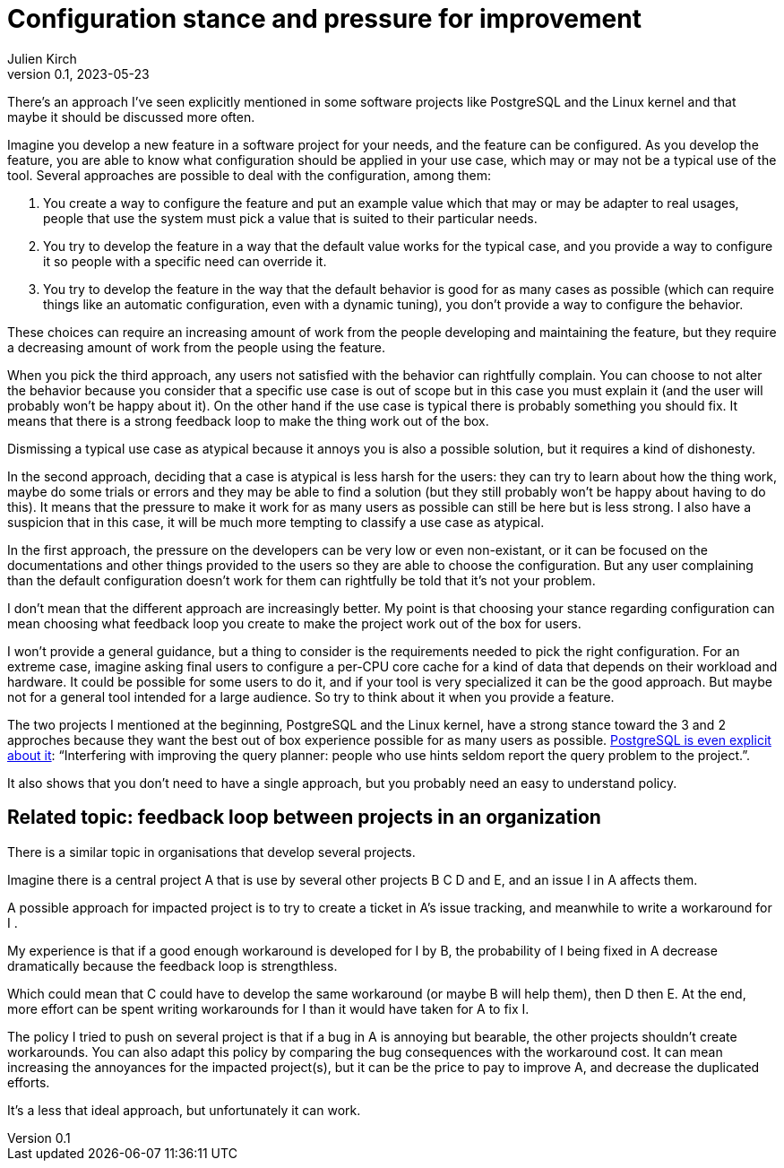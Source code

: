 = Configuration stance and pressure for improvement
Julien Kirch
v0.1, 2023-05-23
:article_lang: en

There's an approach I've seen explicitly mentioned in some software projects like PostgreSQL and the Linux kernel and that maybe it should be discussed more often.

Imagine you develop a new feature in a software project for your needs, and the feature can be configured.
As you develop the feature, you are able to know what configuration should be applied in your use case, which may or may not be a typical use of the tool.
Several approaches are possible to deal with the configuration, among them:

. You create a way to configure the feature and put an example value which that may or may be adapter to real usages, people that use the system must pick a value that is suited to their particular needs.
. You try to develop the feature in a way that the default value works for the typical case, and you provide a way to configure it so people with a specific need can override it.
. You try to develop the feature in the way that the default behavior is good for as many cases as possible (which can require things like an automatic configuration, even with a dynamic tuning), you don't provide a way to configure the behavior.

These choices can require an increasing amount of work from the people developing and maintaining the feature, but they require a decreasing amount of work from the people using the feature.

When you pick the third approach, any users not satisfied with the behavior can rightfully complain.
You can choose to not alter the behavior because you consider that a specific use case is out of scope but in this case you must explain it (and the user will probably won't be happy about it).
On the other hand if the use case is typical there is probably something you should fix.
It means that there is a strong feedback loop to make the thing work out of the box.

Dismissing a typical use case as atypical because it annoys you is also a possible solution, but it requires a kind of dishonesty.

In the second approach, deciding that a case is atypical is less harsh for the users: they can try to learn about how the thing work, maybe do some trials or errors and they may be able to find a solution (but they still probably won't be happy about having to do this).
It means that the pressure to make it work for as many users as possible can still be here but is less strong.
I also have a suspicion that in this case, it will be much more tempting to classify a use case as atypical.

In the first approach, the pressure on the developers can be very low or even non-existant, or it can be focused on the documentations and other things provided to the users so they are able to choose the configuration.
But any user complaining than the default configuration doesn't work for them can rightfully be told that it's not your problem.

I don't mean that the different approach are increasingly better.
My point is that choosing your stance regarding configuration can mean choosing what feedback loop you create to make the project work out of the box for users.

I won't provide a general guidance, but a thing to consider is the requirements needed to pick the right configuration.
For an extreme case, imagine asking final users to configure a per-CPU core cache for a kind of data that depends on their workload and hardware.
It could be possible for some users to do it, and if your tool is very specialized it can be the good approach.
But maybe not for a general tool intended for a large audience.
So try to think about it when you provide a feature.

The two projects I mentioned at the beginning, PostgreSQL and the Linux kernel, have a strong stance toward the 3 and 2 approches because they want the best out of box experience possible for as many users as possible.
link:https://wiki.postgresql.org/wiki/OptimizerHintsDiscussion[PostgreSQL is even explicit about it]: "`Interfering with improving the query planner: people who use hints seldom report the query problem to the project.`".

It also shows that you don't need to have a single approach, but you probably need an easy to understand policy.

== Related topic: feedback loop between projects in an organization

There is a similar topic in organisations that develop several projects.

Imagine there is a central project A that is use by several other projects B C D and E, and an issue I in A affects them.

A possible approach for impacted project is to try to create a ticket in A's issue tracking, and meanwhile to write a workaround for I .

My experience is that if a good enough workaround is developed for I by B, the probability of I being fixed in A decrease dramatically because the feedback loop is strengthless.

Which could mean that C could have to develop the same workaround (or maybe B will help them), then D then E.
At the end, more effort can be spent writing workarounds for I than it would have taken for A to fix I.

The policy I tried to push on several project is that if a bug in A is annoying but bearable, the other projects shouldn't create workarounds.
You can also adapt this policy by comparing the bug consequences with the workaround cost.
It can mean increasing the annoyances for the impacted project(s), but it can be the price to pay to improve A, and decrease the duplicated efforts.

It's a less that ideal approach, but unfortunately it can work.